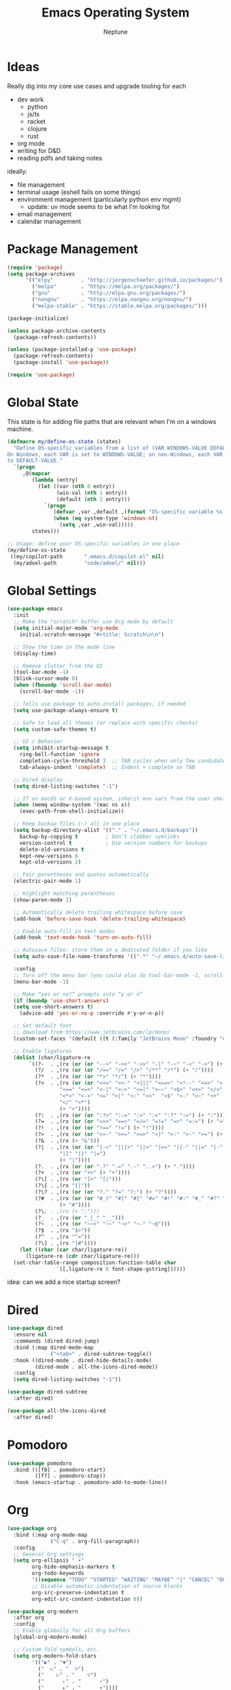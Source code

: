 #+TITLE: Emacs Operating System
#+AUTHOR: Neptune
* Ideas

Really dig into my core use cases and upgrade tooling for each
- dev work
  - python
  - js/ts
  - racket
  - clojure
  - rust
- org mode
- writing for D&D
- reading pdfs and taking notes

ideally:
- file management
- terminal usage (eshell fails on some things)
- environment management (particularly python env mgmt)
  - update: uv mode seems to be what I'm looking for
- email management
- calendar management

* Package Management

#+BEGIN_SRC emacs-lisp
(require 'package)
(setq package-archives
      '(("elpy"         . "http://jorgenschaefer.github.io/packages/")
        ("melpa"        . "https://melpa.org/packages/")
        ("gnu"          . "http://elpa.gnu.org/packages/")
        ("nongnu"       . "https://elpa.nongnu.org/nongnu/")
        ("melpa-stable" . "https://stable.melpa.org/packages/")))

(package-initialize)

(unless package-archive-contents
  (package-refresh-contents))

(unless (package-installed-p 'use-package)
  (package-refresh-contents)
  (package-install 'use-package))

(require 'use-package)
#+END_SRC

* Global State

This state is for adding file paths that are relevant when I'm on a
windows machine.

#+BEGIN_SRC emacs-lisp
(defmacro my/define-os-state (states)
  "Define OS-specific variables from a list of (VAR WINDOWS-VALUE DEFAULT-VALUE).
On Windows, each VAR is set to WINDOWS-VALUE; on non-Windows, each VAR is set
to DEFAULT-VALUE."
  `(progn
     ,@(mapcar
        (lambda (entry)
          (let ((var (nth 0 entry))
                (win-val (nth 1 entry))
                (default (nth 2 entry)))
            `(progn
               (defvar ,var ,default ,(format "OS-specific variable %s." (symbol-name var)))
               (when (eq system-type 'windows-nt)
                 (setq ,var ,win-val)))))
        states)))

;; Usage: define your OS-specific variables in one place
(my/define-os-state
 ((my/copilot-path       ".emacs.d/copilot.el" nil)
  (my/adoel-path         "code/adoel/" nil)))
#+END_SRC


* Global Settings

#+BEGIN_SRC emacs-lisp
  (use-package emacs
    :init
    ;; Make the *scratch* buffer use Org mode by default
    (setq initial-major-mode 'org-mode
	  initial-scratch-message "#+title: Scratch\n\n")

    ;; Show the time in the mode line
    (display-time)

    ;; Remove clutter from the UI
    (tool-bar-mode -1)
    (blink-cursor-mode 0)
    (when (fboundp 'scroll-bar-mode)
      (scroll-bar-mode -1))

    ;; Tells use-package to auto-install packages, if needed
    (setq use-package-always-ensure t)

    ;; Safe to load all themes (or replace with specific checks)
    (setq custom-safe-themes t)

    ;; UI / Behavior
    (setq inhibit-startup-message t
	  ring-bell-function 'ignore
	  completion-cycle-threshold 3  ;; TAB cycles when only few candidates
	  tab-always-indent 'complete)  ;; Indent + complete on TAB

    ;; Dired display
    (setq dired-listing-switches "-1")

    ;; If on macOS or X-based system, inherit env vars from the user shell
    (when (memq window-system '(mac ns x))
      (exec-path-from-shell-initialize))

    ;; Keep backup files (~) all in one place
    (setq backup-directory-alist '(("." . "~/.emacs.d/backups"))
	  backup-by-copying t         ; Don’t clobber symlinks
	  version-control t           ; Use version numbers for backups
	  delete-old-versions t
	  kept-new-versions 6
	  kept-old-versions 2)

    ;; Pair parentheses and quotes automatically
    (electric-pair-mode 1)

    ;; Highlight matching parentheses
    (show-paren-mode 1)

    ;; Automatically delete trailing whitespace before save
    (add-hook 'before-save-hook 'delete-trailing-whitespace)

    ;; Enable auto-fill in text modes
    (add-hook 'text-mode-hook 'turn-on-auto-fill)

    ;; Autosave files: store them in a dedicated folder if you like
    (setq auto-save-file-name-transforms '((".*" "~/.emacs.d/auto-save-list/" t)))

    :config
    ;; Turn off the menu bar (you could also do tool-bar-mode -1, scroll-bar-mode -1, etc.)
    (menu-bar-mode -1)

    ;; Make “yes or no?” prompts into “y or n”
    (if (boundp 'use-short-answers)
	(setq use-short-answers t)
      (advice-add 'yes-or-no-p :override #'y-or-n-p))

    ;; Set default font
    ;; download from https://www.jetbrains.com/lp/mono/
    (custom-set-faces '(default ((t (:family "JetBrains Mono" :foundry "outline" :slant normal :weight regular :height 98 :width normal)))))

    ;; Enable ligatures
    (dolist (char/ligature-re
	     `((?-  . ,(rx (or (or "-->" "-<<" "->>" "-|" "-~" "-<" "->") (+ "-"))))
	       (?/  . ,(rx (or (or "/==" "/=" "/>" "/**" "/*") (+ "/"))))
	       (?*  . ,(rx (or (or "*>" "*/") (+ "*"))))
	       (?<  . ,(rx (or (or "<<=" "<<-" "<|||" "<==>" "<!--" "<=>" "<||" "<|>" "<-<"
				   "<==" "<=<" "<-|" "<~>" "<=|" "<~~" "<$>" "<+>" "</>"
				   "<*>" "<->" "<=" "<|" "<:" "<>"  "<$" "<-" "<~" "<+"
				   "</" "<*")
			       (+ "<"))))
	       (?:  . ,(rx (or (or ":?>" "::=" ":>" ":<" ":?" ":=") (+ ":"))))
	       (?=  . ,(rx (or (or "=>>" "==>" "=/=" "=!=" "=>" "=:=") (+ "="))))
	       (?!  . ,(rx (or (or "!==" "!=") (+ "!"))))
	       (?>  . ,(rx (or (or ">>-" ">>=" ">=>" ">]" ">:" ">-" ">=") (+ ">"))))
	       (?&  . ,(rx (+ "&")))
	       (?|  . ,(rx (or (or "|->" "|||>" "||>" "|=>" "||-" "||=" "|-" "|>"
				   "|]" "|}" "|=")
			       (+ "|"))))
	       (?.  . ,(rx (or (or ".?" ".=" ".-" "..<") (+ "."))))
	       (?+  . ,(rx (or "+>" (+ "+"))))
	       (?\[ . ,(rx (or "[<" "[|")))
	       (?\{ . ,(rx "{|"))
	       (?\? . ,(rx (or (or "?." "?=" "?:") (+ "?"))))
	       (?#  . ,(rx (or (or "#_(" "#[" "#{" "#=" "#!" "#:" "#_" "#?" "#(")
			       (+ "#"))))
	       (?\; . ,(rx (+ ";")))
	       (?_  . ,(rx (or "_|_" "__")))
	       (?~  . ,(rx (or "~~>" "~~" "~>" "~-" "~@")))
	       (?$  . ,(rx "$>"))
	       (?^  . ,(rx "^="))
	       (?\] . ,(rx "]#"))))
      (let ((char (car char/ligature-re))
	    (ligature-re (cdr char/ligature-re)))
	(set-char-table-range composition-function-table char
			      `([,ligature-re 0 font-shape-gstring])))))
#+END_SRC

idea: can we add a nice startup screen?

* Dired

#+BEGIN_SRC emacs-lisp
(use-package dired
  :ensure nil
  :commands (dired dired-jump)
  :bind (:map dired-mode-map
              ("<tab>" . dired-subtree-toggle))
  :hook ((dired-mode . dired-hide-details-mode)
         (dired-mode . all-the-icons-dired-mode))
  :config
  (setq dired-listing-switches "-1"))

(use-package dired-subtree
  :after dired)

(use-package all-the-icons-dired
  :after dired)
#+END_SRC

* Pomodoro

#+BEGIN_SRC emacs-lisp
(use-package pomodoro
  :bind (([f8] . pomodoro-start)
         ([f7] . pomodoro-stop))
  :hook (emacs-startup . pomodoro-add-to-mode-line))
#+END_SRC

* Org
#+BEGIN_SRC emacs-lisp
(use-package org
  :bind (:map org-mode-map
              ("C-q" . org-fill-paragraph))
  :config
  ;; General Org settings
  (setq org-ellipsis " ▾"
        org-hide-emphasis-markers t
        org-todo-keywords
        '((sequence "TODO" "STARTED" "WAITING" "MAYBE" "|" "CANCEL" "DONE"))
        ;; Disable automatic indentation of source blocks
        org-src-preserve-indentation t
        org-edit-src-content-indentation 0))

(use-package org-modern
  :after org
  :config
  ;; Enable globally for all Org buffers
  (global-org-modern-mode)

  ;; Custom fold symbols, etc.
  (setq org-modern-fold-stars
        '(("▶" . "▼")
          ("  ▷" . "  ▽")
          ("    ▷" . "    ▽")
          ("      ▹" . "      ▿")
          ("      ▸" . "      ▾"))))

(use-package org-download
  :after org)
#+END_SRC

* Navigation

#+BEGIN_SRC emacs-lisp
(use-package deadgrep
  :commands (deadgrep))

(use-package recentf
  :ensure nil
  :init
  ;; Path to store the recentf list. Adjust if desired.
  (setq recentf-save-file (concat user-emacs-directory ".recentf")
        recentf-max-menu-items 40)
  :config
  (recentf-mode 1))

(use-package crux)

(defun smarter-move-beginning-of-line (arg)
  (interactive "^p")
  (setq arg (or arg 1))
  (when (/= arg 1)
    (let ((line-move-visual nil))
      (forward-line (1- arg))))
  (let ((orig-point (point)))
    (back-to-indentation)
    (when (= orig-point (point))
      (move-beginning-of-line 1))))

(use-package vertico
  :init
  (vertico-mode))

(use-package vertico-directory
  :after vertico
  :ensure nil ;; Part of vertico; no separate installation needed
  :bind (:map vertico-map
         ("RET"   . vertico-directory-enter)
         ("DEL"   . vertico-directory-delete-char)
         ("M-DEL" . vertico-directory-delete-word))
  :hook (rfn-eshadow-update-overlay . vertico-directory-tidy))

(use-package orderless
  :init
  (setq completion-styles '(orderless)
        completion-category-defaults nil
        completion-category-overrides '((file (styles partial-completion)))))

(use-package consult
  :bind (("C-x b" . consult-buffer))
  :hook (completion-list-mode . consult-preview-at-point-mode)
  :init
  ;; Registers
  (setq register-preview-delay 0.5
        register-preview-function #'consult-register-format)
  ;; Use Consult to select xref locations with preview
  (setq xref-show-xrefs-function #'consult-xref
        xref-show-definitions-function #'consult-xref)
  (advice-add #'register-preview :override #'consult-register-window)
  :config
  (consult-customize
   consult-theme :preview-key '(:debounce 0.2 any)
   consult-ripgrep consult-git-grep consult-grep
   consult-bookmark consult-recent-file consult-xref
   consult--source-bookmark consult--source-file-register
   consult--source-recent-file consult--source-project-recent-file
   :preview-key '(:debounce 0.4 any))
  (setq consult-narrow-key "<"))

(use-package ctrlf
  :init
  (ctrlf-mode +1))

(use-package marginalia
  :init
  (marginalia-mode))

(use-package embark
  :bind (("C-b" . embark-act)   ;; pick some comfortable binding
         ("M-." . embark-dwim)) ;; good alternative: M-.
  :init
  (setq prefix-help-command #'embark-prefix-help-command)
  :config
  ;; Hide the mode line of the Embark live/completions buffers
  (add-to-list 'display-buffer-alist
               '("\\`\\*Embark Collect \\(Live\\|Completions\\)\\*"
                 nil
                 (window-parameters (mode-line-format . none)))))

(use-package embark-consult
  :after (embark consult)
  :ensure t)

(use-package corfu
  :custom
  (corfu-cycle t)                ;; Enable cycling for `corfu-next/previous'
  (corfu-auto t)                 ;; Enable auto completion
  (corfu-separator ?\s)          ;; Orderless field separator
  (corfu-auto-delay 1)
  (corfu-auto-prefix 0)
  :init
  (global-corfu-mode)
  :config
  ;; Turn off Corfu auto-completion in eshell
  (add-hook 'eshell-mode-hook
            (lambda ()
              (setq-local corfu-auto nil)
              (corfu-mode))))

(use-package cape
  :init
  ;; Add multiple CAPE completion sources to `completion-at-point-functions'.
  (dolist (f '(cape-dabbrev
               cape-file
               cape-history
               cape-keyword
               cape-tex
               cape-sgml
               cape-rfc1345
               cape-abbrev
               cape-ispell
               cape-dict
               cape-symbol
               cape-line))
    (add-to-list 'completion-at-point-functions f)))

(defun prev-window ()
  (interactive)
  (other-window -1))
#+END_SRC

* Key Bindings

#+BEGIN_SRC emacs-lisp
(use-package multiple-cursors)

(use-package general
  :config
  (general-define-key
   ;; Window / buffer manipulation
   "C-x o"   'next-multiframe-window
   "C-x p"   'previous-multiframe-window
   "C-x C-o" 'crux-transpose-windows
   "C-r"     'hydra-buffers/body

   ;; Basic editing
   "M-w"     'kill-ring-save
   "C-w"     'kill-region
   "C-z"     'undo
   "C-x s"   'save-buffer

   ;; Search
   "C-s"     'ctrlf-forward-default
   "C-S-s"   'ctrlf-backward-default

   ;; Move to smarter beginning of line
   "C-a"     'smarter-move-beginning-of-line

   ;; disable scroll lock
   "<Scroll_Lock>" '()
   "<scroll>" '()))

(use-package hydra
  :config
  (defhydra hydra-buffers (:timeout 3)
    ("<right>" enlarge-window-horizontally "wider")
    ("<left>"  shrink-window-horizontally  "thinner")
    ("<up>"    enlarge-window              "taller")
    ("<down>"  shrink-window              "smaller")))
#+END_SRC

* UI

#+BEGIN_SRC emacs-lisp
(use-package doom-themes
  :init
  (load-theme 'doom-dracula t))

(use-package spacious-padding
  :config
  (spacious-padding-mode 1))

(use-package rainbow-delimiters
  :hook (prog-mode . rainbow-delimiters-mode))

(use-package kind-icon
  :after corfu
  :custom
  (kind-icon-default-face 'corfu-default) ; to compute blended backgrounds correctly
  :config
  (add-to-list 'corfu-margin-formatters #'kind-icon-margin-formatter))

(use-package all-the-icons)

(use-package doom-modeline
  :init
  (doom-modeline-mode 1))
#+END_SRC

* Git

#+BEGIN_SRC emacs-lisp
(use-package magit
  :config
  (setq magit-refresh-verbose t)

  ;; magit is slow on windows. This strips it way down
  ;; https://jakemccrary.com/blog/2020/11/14/speeding-up-magit/
  (when (eq system-type 'windows-nt)
    (remove-hook 'magit-status-sections-hook 'magit-insert-diff-filter-header)
    (remove-hook 'magit-status-sections-hook 'magit-insert-head-branch-header)
    (remove-hook 'magit-status-sections-hook 'magit-insert-upstream-branch-header)
    (remove-hook 'magit-status-sections-hook 'magit-insert-push-branch-header)
    (remove-hook 'magit-status-sections-hook 'magit-insert-tags-header)
    (remove-hook 'magit-status-sections-hook 'magit-insert-status-headers)
    (remove-hook 'magit-status-sections-hook 'magit-insert-merge-log)
    (remove-hook 'magit-status-sections-hook 'magit-insert-rebase-sequence)
    (remove-hook 'magit-status-sections-hook 'magit-insert-am-sequence)
    (remove-hook 'magit-status-sections-hook 'magit-insert-sequencer-sequence)
    (remove-hook 'magit-status-sections-hook 'magit-insert-bisect-output)
    (remove-hook 'magit-status-sections-hook 'magit-insert-bisect-rest)
    (remove-hook 'magit-status-sections-hook 'magit-insert-bisect-log)
    (remove-hook 'magit-status-sections-hook 'magit-insert-stashes)
    (remove-hook 'magit-status-sections-hook 'magit-insert-unpushed-to-pushremote)
    (remove-hook 'magit-status-sections-hook 'magit-insert-unpushed-to-upstream-or-recent)
    (remove-hook 'magit-status-sections-hook 'magit-insert-unpulled-from-pushremote)
    (remove-hook 'magit-status-sections-hook 'magit-insert-unpulled-from-upstream)))
#+END_SRC

* Eshell

#+BEGIN_SRC emacs-lisp
(defun efs/configure-eshell ()
  ;; Save command history when commands are entered
  (add-hook 'eshell-pre-command-hook 'eshell-save-some-history)

  ;; Truncate buffer for performance
  (add-to-list 'eshell-output-filter-functions 'eshell-truncate-buffer)

  (setq eshell-history-size         100
        eshell-buffer-maximum-lines 100
        eshell-hist-ignoredups      t
        eshell-scroll-to-bottom-on-input t))

(use-package eshell-git-prompt)

(use-package eshell
  :hook (eshell-first-time-mode . efs/configure-eshell)
  :config
  ;; When the subshell process dies, kill the eshell buffer
  (with-eval-after-load 'esh-opt
    (setq eshell-destroy-buffer-when-process-dies t)
    (setq eshell-visual-commands '("htop" "zsh" "vim")))

  ;; Use the powerline theme from eshell-git-prompt
  (eshell-git-prompt-use-theme 'powerline)

  ;; Function to open a new Eshell buffer with a unique name
  (defun my/eshell-new ()
    "Open a new instance of Eshell in a uniquely named buffer."
    (interactive)
    (let ((eshell-buffer-name (generate-new-buffer-name "*eshell*")))
      (eshell t))))

(use-package eshell-syntax-highlighting
  :after esh-mode
  :config
  ;; Enable in all Eshell buffers
  (eshell-syntax-highlighting-global-mode))

(use-package simple-httpd
  :init
  (setq httpd-port 8000))
#+END_SRC

* yasnippet

#+BEGIN_SRC emacs-lisp
(use-package yasnippet
  :bind
  ("<backtab>" . yas-expand)
  :config
  (let ((local-snippets-dir
         (expand-file-name "snippets"
                           (file-name-directory
                            (or load-file-name (buffer-file-name))))))
    (unless (file-exists-p local-snippets-dir)
      (make-directory local-snippets-dir t))
    (add-to-list 'yas-snippet-dirs local-snippets-dir))

  (yas-reload-all)
  (yas-global-mode 1))

(use-package consult-yasnippet)
(use-package yasnippet-snippets)
#+END_SRC

* PDFs

#+BEGIN_SRC emacs-lisp
(use-package pdf-tools)

(pdf-tools-install)
#+END_SRC

* General Programming

#+BEGIN_SRC emacs-lisp
(use-package treesit-auto
  :config
  (global-treesit-auto-mode))

(use-package projectile
  :bind (:map projectile-mode-map
              ("C-c p" . projectile-command-map))
  :custom
  (projectile-completion-system 'auto)
  :config
  (projectile-mode +1))

(use-package lsp-mode
  :commands (lsp lsp-deferred)
  :config)

(use-package lsp-ui
  :commands lsp-ui-mode
  :hook (lsp-mode . lsp-ui-mode))

;; debugger 
(use-package dape)
#+END_SRC

* Copilot

#+BEGIN_SRC emacs-lisp
(use-package copilot
  :if (and (boundp 'my/copilot-path) my/copilot-path)
  :load-path my/copilot-path
  :hook (prog-mode . copilot-mode)
  :bind (:map copilot-completion-map
         ("<tab>" . copilot-accept-completion)
         ("TAB"   . copilot-accept-completion)))
#+END_SRC

* COMMENT Racket

#+BEGIN_SRC emacs-lisp
(use-package racket-mode
  :hook
  ((racket-mode . racket-xp-mode)
   (racket-mode . corfu-mode))
  :config
  (defun custom-racket-send-definition ()
    (interactive)
    (if (use-region-p)
        (let ((start (region-beginning))
              (end   (region-end)))
          (racket-send-region start end)
          (goto-char end)
          (deactivate-mark))
      (let* ((start (point))
             (end   (progn
                      (ignore-errors (backward-up-list))
                      (forward-sexp)
                      (point))))
        (when (and start end (<= start end))
          (goto-char start)
          (racket-send-definition))
        (if (= start end)
            (newline-and-indent)
          (goto-char end)))))

  ;; Define custom keybindings in racket-mode, xp-mode, and repl-mode
  (general-define-key
   :keymaps '(racket-mode-map racket-xp-mode-map racket-repl-mode-map)
   ;; Evaluate current definition/region
   "C-c C-c" 'custom-racket-send-definition
   ;; Open the Racket REPL
   "C-c C-p" 'racket-repl
   ;; Insert λ symbol
   "C-c C-l" "λ"
   ;; Show documentation
   "C-c d"   'racket-xp-documentation))
#+END_SRC

* COMMENT Clojure

#+BEGIN_SRC emacs-lisp
(use-package clojure-mode
  :mode (("\\.clj\\'"  . clojure-mode)
         ("\\.cljs\\'" . clojure-mode)
         ("\\.cljc\\'" . clojure-mode)
         ("\\.edn\\'"  . clojure-mode))
  :config
  ;; Highlight debugging annotations and extra font lock inside comment forms
  (setq clojure-toplevel-inside-comment-form t))

(use-package cider
  :hook (clojure-mode . cider-mode)
  :config
  (setq nrepl-log-messages t
        cider-repl-history-file "~/.emacs.d/cider-repl-history"
        cider-repl-history-size 100
        cider-repl-popup-stacktraces t
        cider-repl-display-help-banner nil
        cider-font-lock-dynamically '(core deprecated macro namespace))
  ;; Also enable Eldoc in CIDER REPL buffers
  (add-hook 'cider-repl-mode-hook #'eldoc-mode))

(use-package clj-refactor
  :after clojure-mode
  :hook (clojure-mode . clj-refactor-mode)
  :config
  ;; Add all refactor bindings (prefix is "C-c C-m" by default)
  (cljr-add-keybindings-with-prefix "C-c C-m"))

(use-package flycheck
  :hook ((clojure-mode . flycheck-mode)
         (cider-repl-mode . flycheck-mode))
  :config
  (use-package flycheck-clj-kondo
    :ensure t
    :after flycheck))

(use-package eldoc
  :hook ((clojure-mode . eldoc-mode)
         (cider-repl-mode . eldoc-mode)))
#+END_SRC

* Rust

#+BEGIN_SRC emacs-lisp

#+END_SRC


* Python

#+BEGIN_SRC emacs-lisp
(use-package uv-mode
  :hook ((python-mode python-ts-mode) . uv-mode-auto-activate-hook))

(use-package python-mode
  :custom
  (python-shell-interpreter "ipython")
  :hook
  (python-ts-mode . lsp-deferred))

;; python-x provides additional convenience functions/macros for Python
(use-package python-x
  :after python-mode)

;; Elpy: Python IDE features (autocompletion, debugging, etc.)
(use-package elpy
  :init
  (elpy-enable))

;; Custom function to send either the region or the statement to the Elpy shell
(defun my-elpy-send ()
  "Send the active region or current statement to the Elpy shell and advance."
  (interactive)
  (if (region-active-p)
      (elpy-shell-send-region-or-buffer-and-step)
    (elpy-shell-send-statement-and-step)))

;; Keybindings for Python buffers and Elpy
(use-package general
  :config
  (general-define-key
   :keymaps '(python-mode-map python-ts-mode-map elpy-mode-map)
   ;; Evaluate code
   "C-c C-c"      'my-elpy-send
   "C-S-c C-c"    'my-elpy-send
   ;; Switch to the Elpy shell
   "C-c C-p"      'elpy-shell-switch-to-shell
   "C-c p"        'elpy-shell-switch-to-shell
   ;; LSP UI helpers
   "C-c d"        'lsp-ui-doc-glance
   "C-c f"        'lsp-ui-peek-find-definitions
   ;; Search with deadgrep
   "C-c C-g"      'deadgrep
   ;; Quick replace
   "C-c '"        'replace-regexp
   ;; Kill word backwards
   "C-<backspace>" 'backward-kill-word))
#+END_SRC

* Web & TypeScript

#+BEGIN_SRC emacs-lisp
(use-package js
  :ensure nil  ;; Built-in
  :mode ("\\.js\\'" . js-ts-mode)
  :hook (js-ts-mode . lsp-deferred)
  :config
  (setq js-ts-mode-indent-offset 2))

(use-package typescript-ts-mode
  :ensure nil  ;; Built-in in Emacs 29+
  :mode (("\\.ts\\'" . typescript-ts-mode)
         ("\\.tsx\\'" . tsx-ts-mode))
  :hook ((typescript-ts-mode . lsp-deferred)
         (tsx-ts-mode        . lsp-deferred))
  :config
  (setq typescript-ts-mode-indent-offset 2))

(use-package css-ts-mode
  :ensure nil  ;; Built-in in Emacs 29+
  :mode ("\\.css\\'" . css-ts-mode)
  :hook (css-ts-mode . lsp-deferred)
  :config
  (setq css-ts-mode-indent-offset 2))

(use-package html-mode
  :ensure nil  ;; Built-in
  :mode ("\\.html?\\'" . html-ts-mode)
  :hook (html-ts-mode . lsp-deferred)
  :config
  (setq html-ts-mode-indent-offset 2))
#+END_SRC

* ado.el

See https://github.com/dr-neptune/ado.el

#+BEGIN_SRC emacs-lisp
(use-package azure-devops
  :if (and (boundp 'my/adoel-path) my/adoel-path)
  :load-path my/adoel-path
  :init
  ;; Provide empty (or real) values for your DevOps variables.
  (setq azure-devops-username           ""
        azure-devops-organization-url   ""
        azure-devops-project-name       ""
        azure-devops-pat                "")
  :bind
  ("C-c d" . azure-devops-menu))
#+END_SRC
